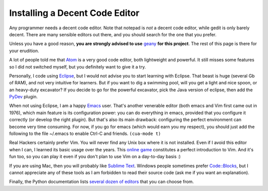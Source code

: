 .. _code-editor:

Installing a Decent Code Editor
===============================

Any programmer needs a decent code editor. Note that notepad is *not*
a decent code editor, while gedit is only barely decent. There are
many sensible editors out there, and you should search for the one
that you prefer.

Unless you have a good reason, **you are strongly advised to use**
`geany <http://www.geany.org/>`_ **for this project**. The rest of this page
is there for your erudition.

A lot of people told me that `Atom <ttps://atom.io/>`_ is a very good
code editor, both lightweight and powerful. It still misses some
features so I did not switched myself, but you definitely want to give
it a try.

Personally, I code using `Eclipse <http://www.eclipse.org>`_, but I
would not advise you to start learning with Eclipse. That beast is
huge (several Gb of RAM), and not very intuitive for learners. But if
you want to dig a swimming pool, will you get a light and nice spoon,
or an heavy-duty excavator? If you decide to go for the powerful
excavator, pick the Java version of eclipse, then add the
`PyDev <http://marketplace.eclipse.org/content/pydev-python-ide-eclipse>`_
plugin.

When not using Eclipse, I am a happy
`Emacs <https://www.gnu.org/software/emacs/>`_ user. That's another
venerable editor (both emacs and Vim first came out in 1976), which
main feature is its configuration power: you can do everything in
emacs, provided that you configure it correctly (or develop the
right plugin). But that's also its main drawback: configuring the
perfect environment can become very time consuming. For now, if you
go for emacs (which would earn you my respect), you should just add
the following to the file ~/.emacs to enable Ctrl-C and friends.
``(cua-mode t)``

Real Hackers certainly prefer Vim. You will never find any Unix box
where it is not installed. Even if I avoid this editor when I can, I
learned its basic usage over the years. This `online
game <http://vim-adventures.com/>`_ constitutes a perfect introduction
to Vim. And it's fun too, so you can play it even if you don't plan to
use Vim on a day-to-day basis :)

If you are using Mac, then you will probably like `Sublime
Text <http://www.sublimetext.com/>`_. Windows people sometimes prefer
`Code::Blocks <http://www.codeblocks.org/>`_, but I cannot appreciate
any of these tools as I am forbidden to read their source code (ask me
if you want an explanation). 

Finally, the Python documentation lists `several dozen of
editors <https://wiki.python.org/moin/PythonEditors>`_ that you can
choose from.
